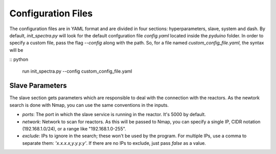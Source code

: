 Configuration Files
===================

The configuration files are in YAML format and are divided in four sections: hyperparameters, slave, system and dash. By default, `init_spectra.py` will look for the default confguration file `config.yaml` located inside the `pyduino` folder. In order to specify a custom file, pass the flag `--config` along with the path. So, for a file named `custom_config_file.yaml`, the syntax will be

:: python

    run init_spectra.py --config custom_config_file.yaml


Slave Parameters
----------------

The slave section gets parameters which are responsible to deal with the connection with the reactors. As the newtork search is done with Nmap, you can use the same conventions in the inputs.

- `ports`: The port in which the slave service is running in the reactor. It's 5000 by default.
- `network`: Network to scan for reactors. As this will be passed to Nmap, you can specify a single IP, CIDR notation (192.168.1.0/24), or a range like "192.168.1.0-255".
- `exclude`: IPs to ignore in the search; these won't be used by the program. For multiple IPs, use a comma to separate them: `'x.x.x.x,y.y.y.y'`. If there are no IPs to exclude, just pass `false` as a value.
